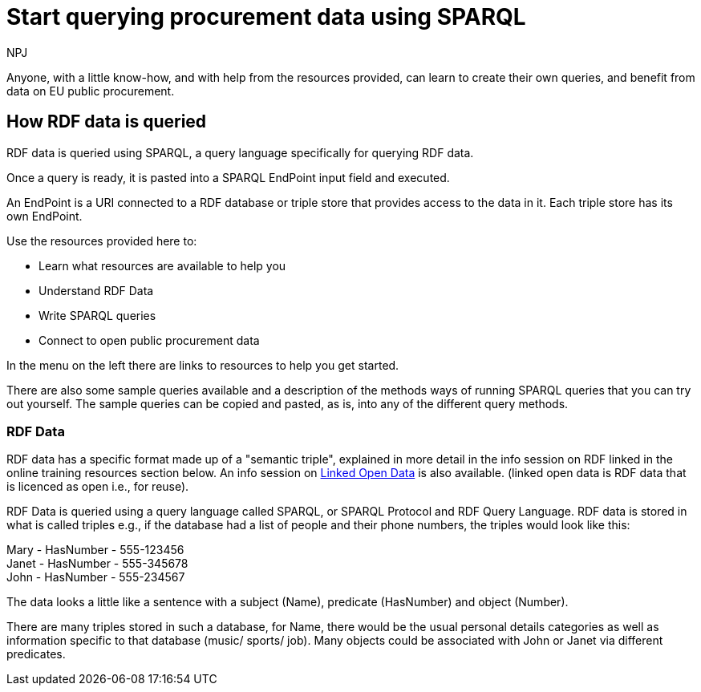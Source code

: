 :doctitle: Start querying procurement data using SPARQL
:doccode: ods-main-prod-102
:author: NPJ
:authoremail: nicole-anne.paterson-jones@ext.ec.europa.eu
:docdate: July 2024

Anyone, with a little know-how, and with help from the resources provided, can learn to create their own queries, and benefit from data on EU public procurement. 

== How RDF data is queried

RDF data is queried using SPARQL, a query language specifically for querying RDF data. 

Once a query is ready, it is pasted into a SPARQL EndPoint input field and executed.

An EndPoint is a URI connected to a RDF database or triple store that provides access to the data in it. Each triple store has its own EndPoint.


Use the resources provided here to: 

* Learn what resources are available to help you
* Understand RDF Data
* Write SPARQL queries
* Connect to open public procurement data

In the menu on the left there are links to resources to help you get started.

There are also some sample queries available and a description of the methods ways of running SPARQL queries that you can try out yourself. The sample queries can be copied and pasted, as is, into any of the different query methods.


=== RDF Data

RDF data has a specific format made up of a "semantic triple", explained in more detail in the info session on RDF linked in the online training resources section below. An info session on https://docs.ted.europa.eu/docs-staging/epo-home/_attachments/LOD/index.html[Linked Open Data] is also available. (linked open data is RDF data that is licenced as open i.e., for reuse).

RDF Data is queried using a query language called SPARQL, or SPARQL Protocol and RDF Query Language. RDF data is stored in what is called triples e.g., if the database had a list of people and their phone numbers, the triples would look like this:

Mary - HasNumber - 555-123456 +
Janet - HasNumber - 555-345678 +
John - HasNumber - 555-234567


The data looks a little like a sentence with a subject (Name), predicate (HasNumber) and object (Number).

There are many triples stored in such a database, for Name, there would be the usual personal details categories as well as information specific to that database (music/ sports/ job). Many objects could be associated with John or Janet via different predicates.


////
== Converting notice data into RDF format

On the ted.europa.eu website you will soon realise that while servicing buyers and sellers well, who wish to buy or supply goods or services, searching for combined data on many notices, or mass notices historically, is not what the site is designed for.

As part of the European Commission's strategy for data reuse and transparency, notice data is converted into RDF format using an automated "pipeline" service.

The data, stored in the "Cellar", the RDF triple store (database) maintained by the Publications Office, is open to anyone who wishes to query notice data as Linked Open Data using the query methods found in the menu on the left under "Connecting to RDF data".

The section on creating mappings to convert XML data to RDF can also be found in the left-hand menu.

////

